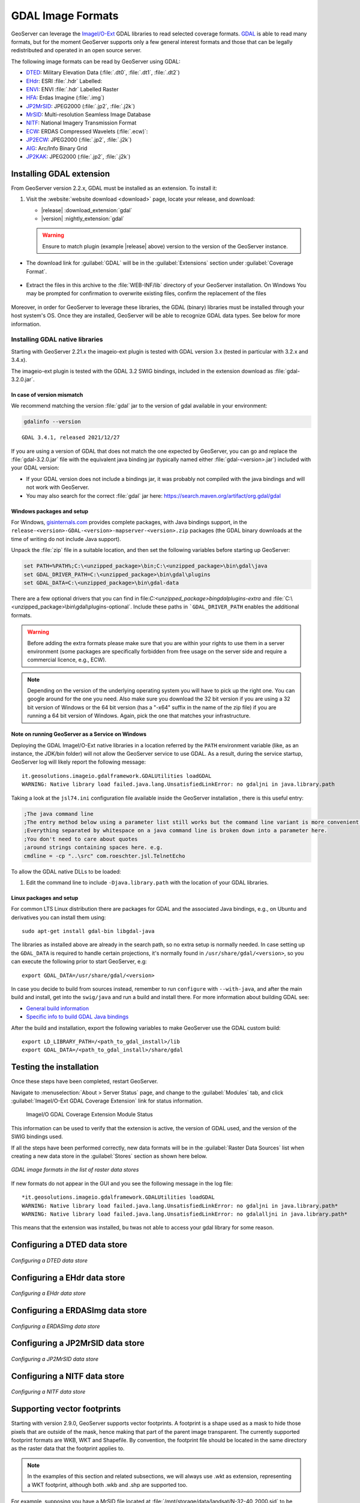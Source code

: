 .. _data_gdal:

GDAL Image Formats
==================

GeoServer can leverage the `ImageI/O-Ext <https://github.com/geosolutions-it/imageio-ext/wiki>`__ GDAL libraries to read selected coverage formats. `GDAL <http://www.gdal.org>`__ is able to read many formats, but for the moment GeoServer supports only a few general interest formats and those that can be legally redistributed and operated in an open source server.

The following image formats can be read by GeoServer using GDAL:

* `DTED <https://www.gdal.org/frmt_dted.html>`__: Military Elevation Data (:file:`.dt0`, :file:`.dt1`, :file:`.dt2`)
* `EHdr <https://gdal.org/drivers/raster/ehdr.html>`__: ESRI :file:`.hdr` Labelled: 
* `ENVI <https://gdal.org/drivers/raster/envi.html>`__: ENVI :file:`.hdr` Labelled Raster
* `HFA <https://www.gdal.org/frmt_hfa.html>`__: Erdas Imagine (:file:`.img`)
* `JP2MrSID <https://www.gdal.org/frmt_jp2mrsid.html>`__: JPEG2000 (:file:`.jp2`, :file:`.j2k`)
* `MrSID <https://www.gdal.org/frmt_mrsid.html>`__: Multi-resolution Seamless Image Database
* `NITF <https://www.gdal.org/frmt_nitf.html>`__: National Imagery Transmission Format
* `ECW <https://www.gdal.org/frmt_ecw.html>`__: ERDAS Compressed Wavelets (:file:`.ecw)`: 
* `JP2ECW <https://www.gdal.org/frmt_jp2ecw.html>`__: JPEG2000 (:file:`.jp2`, :file:`.j2k`)
* `AIG <https://gdal.org/drivers/raster/aig.html>`__: Arc/Info Binary Grid
* `JP2KAK <https://www.gdal.org/frmt_jp2kak.html>`__: JPEG2000 (:file:`.jp2`, :file:`.j2k`)

Installing GDAL extension
-------------------------

From GeoServer version 2.2.x, GDAL must be installed as an extension. To install it:

#. Visit the :website:`website download <download>` page, locate your release, and download: 

   * |release| :download_extension:`gdal`
   * |version| :nightly_extension:`gdal`
   
   .. warning:: Ensure to match plugin (example |release| above) version to the version of the GeoServer instance.
   
* The download link for :guilabel:`GDAL` will be in the :guilabel:`Extensions` section under :guilabel:`Coverage Format`. 

.. figure:: images/downloadextension.png
  :align: center
  
* Extract the files in this archive to the :file:`WEB-INF/lib` directory of your GeoServer installation. On Windows You may be prompted for confirmation to overwrite existing files, confirm the replacement of the files

.. figure:: images/overwrite.png
  :align: center
  
Moreover, in order for GeoServer to leverage these libraries, the GDAL (binary) libraries must be installed through your host system's OS.  Once they are installed, GeoServer will be able to recognize GDAL data types. See below for more information.

Installing GDAL native libraries
++++++++++++++++++++++++++++++++

Starting with GeoServer 2.21.x the imageio-ext plugin is tested with GDAL version 3.x (tested in particular with 3.2.x and 3.4.x).

The imageio-ext plugin is tested with the GDAL 3.2 SWIG bindings, included in the extension download as :file:`gdal-3.2.0.jar`.

In case of version mismatch
^^^^^^^^^^^^^^^^^^^^^^^^^^^

We recommend matching the version :file:`gdal` jar to the version of gdal available in your environment:

.. code-block:: console

   gdalinfo --version
   
::

   GDAL 3.4.1, released 2021/12/27

If you are using a version of GDAL that does not match the one expected by GeoServer, you can go and replace the :file:`gdal-3.2.0.jar` file with the equivalent java binding jar (typically named either :file:`gdal-<version>.jar`) included with your GDAL version:

* If your GDAL version does not include a bindings jar, it was probably not compiled with the java bindings and will not work with GeoServer.

* You may also search for the correct :file:`gdal` jar here: https://search.maven.org/artifact/org.gdal/gdal

Windows packages and setup
^^^^^^^^^^^^^^^^^^^^^^^^^^

For Windows, `gisinternals.com <http://www.gisinternals.com/release.php>`_ provides complete packages,
with Java bindings support, in the ``release-<version>-GDAL-<version>-mapserver-<version>.zip`` packages (the GDAL binary downloads at the time of writing do not include Java support).

Unpack the :file:`zip` file in a suitable location, and then set the following variables before starting up GeoServer:

.. code-block:: bat

  set PATH=%PATH%;C:\<unzipped_package>\bin;C:\<unzipped_package>\bin\gdal\java
  set GDAL_DRIVER_PATH=C:\<unzipped_package>\bin\gdal\plugins
  set GDAL_DATA=C:\<unzipped_package>\bin\gdal-data
  
There are a few optional drivers that you can find in file:`C:\<unzipped_package>\bin\gdal\plugins-extra`
and :file:`C:\<unzipped_package>\bin\gdal\plugins-optional`. Include these paths in ```GDAL_DRIVER_PATH`` enables the additional formats. 

.. warning:: Before adding the extra formats please make sure that you are within your rights 
             to use them in a server environment (some packages are specifically forbidden from
             free usage on the server side and require a commercial licence, e.g., ECW).
  
.. note:: Depending on the version of the underlying operating system you will have to pick up the right one. You can google around for the one you need. Also make sure you download the 32 bit  
          version if you are using a 32 bit version of Windows or the 64 bit version (has a "-x64" suffix in the name of the zip file) if you are running a 64 bit version of Windows.
          Again, pick the one that matches your infrastructure.

Note on running GeoServer as a Service on Windows
^^^^^^^^^^^^^^^^^^^^^^^^^^^^^^^^^^^^^^^^^^^^^^^^^

Deploying the GDAL ImageI/O-Ext native libraries in a location referred by the ``PATH`` environment variable (like, as an instance, the JDK/bin folder) will not allow the GeoServer service to use GDAL. As a result, during the service startup, GeoServer log will likely report the following message::

  it.geosolutions.imageio.gdalframework.GDALUtilities loadGDAL
  WARNING: Native library load failed.java.lang.UnsatisfiedLinkError: no gdaljni in java.library.path

Taking a look at the ``jsl74.ini`` configuration file available inside the GeoServer installation , there is this useful entry:

.. code-block:: ini
    
    ;The java command line
    ;The entry method below using a parameter list still works but the command line variant is more convenient.
    ;Everything separated by whitespace on a java command line is broken down into a parameter here. 
    ;You don't need to care about quotes
    ;around strings containing spaces here. e.g. 
    cmdline = -cp "..\src" com.roeschter.jsl.TelnetEcho

To allow the GDAL native DLLs to be loaded:

#. Edit the  command line to include ``-Djava.library.path`` with the location of your GDAL libraries.

Linux packages and setup
^^^^^^^^^^^^^^^^^^^^^^^^

For common LTS Linux distribution there are packages for GDAL and the associated Java bindings,
e.g., on Ubuntu and derivatives you can install them using::

  sudo apt-get install gdal-bin libgdal-java
  
The libraries as installed above are already in the search path, so no extra setup is normally needed.
In case setting up the ``GDAL_DATA`` is required to handle certain projections, it's normally found
in ``/usr/share/gdal/<version>``, so you can execute the following prior to start GeoServer, e.g::

  export GDAL_DATA=/usr/share/gdal/<version>
  
In case you decide to build from sources instead, remember to run ``configure`` with ``--with-java``,
and after the main build and install, get into the ``swig/java`` and run a build and install there.
For more information about building GDAL see:

* `General build information <https://trac.osgeo.org/gdal/wiki/BuildHints>`__
* `Specific info to build GDAL Java bindings <https://trac.osgeo.org/gdal/wiki/GdalOgrInJavaBuildInstructionsUnix>`__

After the build and installation, export the following variables to make GeoServer use the GDAL custom build::

  export LD_LIBRARY_PATH=/<path_to_gdal_install>/lib
  export GDAL_DATA=/<path_to_gdal_install>/share/gdal


Testing the installation
------------------------

Once these steps have been completed, restart GeoServer.

Navigate to :menuselection:`About > Server Status` page, and change to the :guilabel:`Modules` tab, and click :guilabel:`ImageI/O-Ext GDAL Coverage Extension` link for status information.

.. figure:: images/gdal-extension-status.png
   
   ImageI/O GDAL Coverage Extension Module Status

This information can be used to verify that the extension is active, the version of GDAL used, and the version of the SWIG bindings used.

If all the steps have been performed  correctly, new data formats will be in the :guilabel:`Raster Data Sources` list when creating a new data store in the :guilabel:`Stores` section as shown here below.

.. figure:: images/newsource.png
   :align: center

   *GDAL image formats in the list of raster data stores*
   
If new formats do not appear in the GUI and you see the following message in the log file::

    *it.geosolutions.imageio.gdalframework.GDALUtilities loadGDAL
    WARNING: Native library load failed.java.lang.UnsatisfiedLinkError: no gdaljni in java.library.path*
    WARNING: Native library load failed.java.lang.UnsatisfiedLinkError: no gdalalljni in java.library.path*

This means that the extension was installed, bu twas not able to access your gdal library for some reason.

Configuring a DTED data store
-----------------------------

.. figure:: images/gdaldtedconfigure.png
   :align: center

   *Configuring a DTED data store*

Configuring a EHdr data store
-----------------------------

.. figure:: images/gdalehdrconfigure.png
   :align: center

   *Configuring a EHdr data store*

Configuring a ERDASImg data store
---------------------------------

.. figure:: images/gdalerdasimgconfigure.png
   :align: center

   *Configuring a ERDASImg data store*

Configuring a JP2MrSID data store
---------------------------------

.. figure:: images/gdaljp2mrsidconfigure.png
   :align: center

   *Configuring a JP2MrSID data store*

Configuring a NITF data store
-----------------------------

.. figure:: images/gdalnitfconfigure.png
   :align: center

   *Configuring a NITF data store*

Supporting vector footprints
----------------------------
Starting with version 2.9.0, GeoServer supports vector footprints.
A footprint is a shape used as a mask to hide those pixels that are outside of the mask, hence making that part of the parent image transparent. 
The currently supported footprint formats are WKB, WKT and Shapefile.
By convention, the footprint file should be located in the same directory as the raster data that the footprint applies to.

.. note:: In the examples of this section and related subsections, we will always use .wkt as extension, representing a WKT footprint, although both .wkb and .shp are supported too.


For example, supposing you have a MrSID file located at
:file:`/mnt/storage/data/landsat/N-32-40_2000.sid` 
to be masked, you just need to place a WKT file on the same folder, as 
:file:`/mnt/storage/data/landsat/N-32-40_2000.wkt`
Note that the footprint needs to have same path and name of the original data file, with .wkt extension.


This is how the sample footprint geometry looks:

.. figure:: images/masking.png
   :align: center

   *A sample geometry stored as WKT, rendered on OpenJump*

Once footprint file has been added, you need to change the FootprintBehavior parameter from None (the default value) to Transparent, from the layer configuration.

.. figure:: images/footprintbehavior.png
   :align: center

   *Setting the FootprintBehavior parameter*
   
The next image depicts 2 layer previews for the same layer: the left one has no footprint, the right one has a footprint available and FootprintBehavior set to transparent.

.. figure:: images/gdalmasks.png
   :align: center

   *No Footprint VS FootprintBehavior = Transparent*

External Footprints data directory
++++++++++++++++++++++++++++++++++

As noted above, the footprint file should be placed in the same directory as the raster file. However in some cases this may not be possible. For example, the folder
containing the raster data may be read only.

As an alternative, footprint files can be located in a common directory, the **footprints data directory**. The subdirectories and file names under that directory must match
the original raster path and file names. The footprints data directory is specified as a Java System Property or an Environment Variable, by setting the `FOOTPRINTS_DATA_DIR`
property/variable to the directory to be used as base folder.


Example
^^^^^^^
Suppose you have 3 raster files with the following paths:

* :file:`/data/raster/charts/nitf/italy_2015.ntf`
* :file:`/data/raster/satellite/ecw/orthofoto_2014.ecw`
* :file:`/data/raster/satellite/landsat/mrsid/N-32-40_2000.sid`

They can be represented by this tree:

.. code-block:: text

   /data
    \---raster
        +---charts
        |   \---nitf
        |           italy_2015.ntf
        |
        \---satellite
            +---ecw
            |       orthofoto_2014.ecw
            |
            \---landsat
                \---mrsid
                        N-32-40_2000.sid

In order to support external footprints you should

#. Create a :file:`/footprints` (as an example) directory on disk
#. Set the :file:`FOOTPRINTS_DATA_DIR=/footprints` variable/property.
#. Replicate the rasters folder hierarchy inside the specified folder, using the full paths.
#. Put the 3 WKT files in the proper locations: 
 
* :file:`/footprints/data/raster/charts/nitf/italy_2015.wkt`
* :file:`/footprints/data/raster/satellite/ecw/orthofoto_2014.wkt`
* :file:`/footprints/data/raster/satellite/landsat/mrsid/N-32-40_2000.wkt`

Which can be represented by this tree:

.. code-block:: text

   /footprints
    \---data
        \---raster
            +---charts
            |   \---nitf
            |           italy_2015.wkt
            |
            \---satellite
                +---ecw
                |       orthofoto_2014.wkt
                |
                \---landsat
                    \---mrsid
                            N-32-40_2000.wkt

Such that, in the end, you will have the following folders hierarchy tree:

.. code-block:: text

   +---data
   |   \---raster
   |       +---charts
   |       |   \---nitf
   |       |           italy_2015.ntf
   |       |
   |       \---satellite
   |           +---ecw
   |           |       orthofoto_2014.ecw
   |           |
   |           \---landsat
   |               \---mrsid
   |                       N-32-40_2000.sid
   |
   \---footprints
       \---data
           \---raster
               +---charts
               |   \---nitf
               |           italy_2015.wkt
               |
               \---satellite
                   +---ecw
                   |       orthofoto_2014.wkt
                   |
                   \---landsat
                       \---mrsid
                               N-32-40_2000.wkt


Note the parallel mirrored folder hierarchy, with the only differences being a :file:`/footprints` prefix at the beginning of the path,
and the change in suffix.
